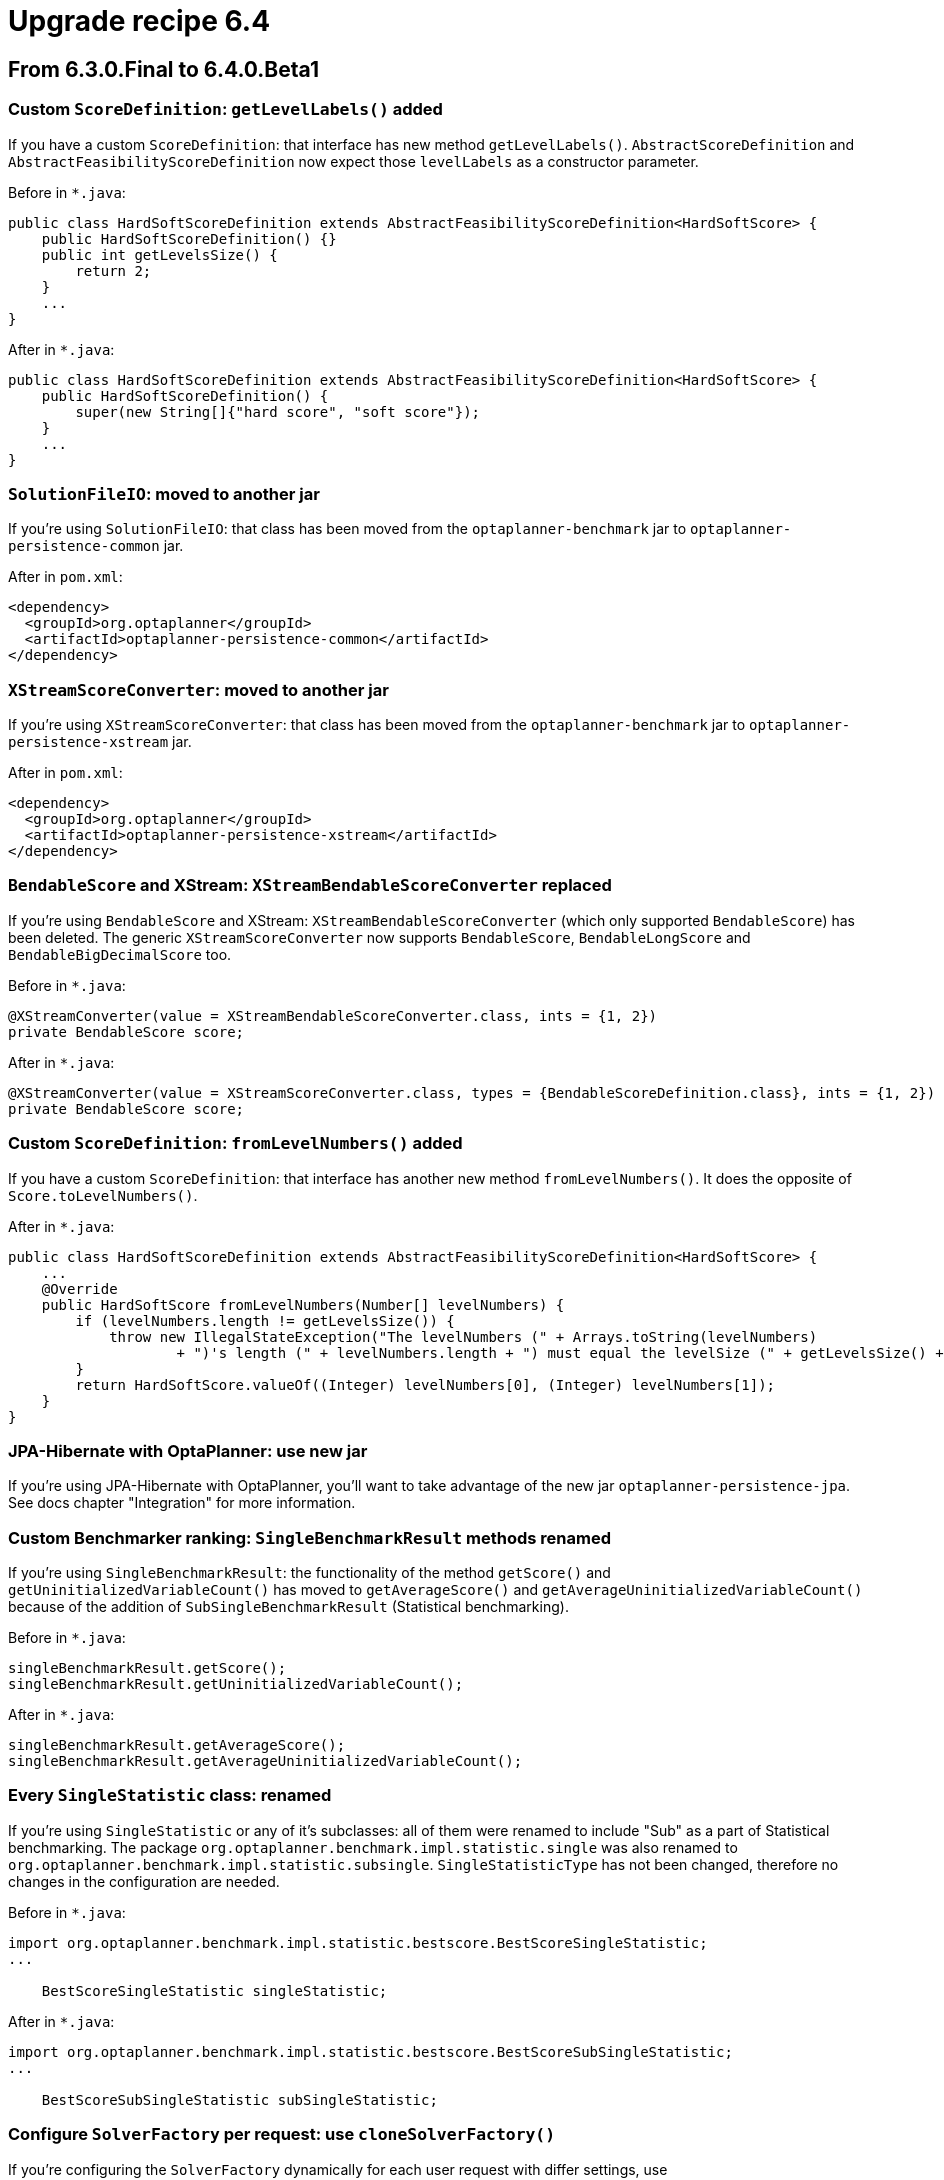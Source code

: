 = Upgrade recipe 6.4
:awestruct-description: Upgrade to OptaPlanner 6.4 from a previous version.
:awestruct-layout: upgradeRecipeBase
:awestruct-priority: 0.5
:awestruct-upgrade_recipe_version: 6.4
:awestruct-upgrade_recipe_previous_version: 6.3

== From 6.3.0.Final to 6.4.0.Beta1

[.upgrade-recipe-minor]
=== Custom `ScoreDefinition`: `getLevelLabels()` added

If you have a custom `ScoreDefinition`: that interface has new method `getLevelLabels()`.
`AbstractScoreDefinition` and `AbstractFeasibilityScoreDefinition` now expect those `levelLabels` as a constructor parameter.

Before in `*.java`:
[source, java]
----
public class HardSoftScoreDefinition extends AbstractFeasibilityScoreDefinition<HardSoftScore> {
    public HardSoftScoreDefinition() {}
    public int getLevelsSize() {
        return 2;
    }
    ...
}
----

After in `*.java`:
[source, java]
----
public class HardSoftScoreDefinition extends AbstractFeasibilityScoreDefinition<HardSoftScore> {
    public HardSoftScoreDefinition() {
        super(new String[]{"hard score", "soft score"});
    }
    ...
}
----

[.upgrade-recipe-major]
=== `SolutionFileIO`: moved to another jar

If you're using `SolutionFileIO`: that class has been moved from the `optaplanner-benchmark` jar to `optaplanner-persistence-common` jar.

After in `pom.xml`:
[source, xml]
----
<dependency>
  <groupId>org.optaplanner</groupId>
  <artifactId>optaplanner-persistence-common</artifactId>
</dependency>
----

[.upgrade-recipe-minor]
=== `XStreamScoreConverter`: moved to another jar

If you're using `XStreamScoreConverter`: that class has been moved from the `optaplanner-benchmark` jar to `optaplanner-persistence-xstream` jar.

After in `pom.xml`:
[source, xml]
----
<dependency>
  <groupId>org.optaplanner</groupId>
  <artifactId>optaplanner-persistence-xstream</artifactId>
</dependency>
----

[.upgrade-recipe-minor]
=== `BendableScore` and XStream: `XStreamBendableScoreConverter` replaced

If you're using `BendableScore` and XStream: `XStreamBendableScoreConverter` (which only supported `BendableScore`) has been deleted.
The generic `XStreamScoreConverter` now supports `BendableScore`, `BendableLongScore` and `BendableBigDecimalScore` too.

Before in `*.java`:
[source, java]
----
@XStreamConverter(value = XStreamBendableScoreConverter.class, ints = {1, 2})
private BendableScore score;
----

After in `*.java`:
[source, java]
----
@XStreamConverter(value = XStreamScoreConverter.class, types = {BendableScoreDefinition.class}, ints = {1, 2})
private BendableScore score;
----

[.upgrade-recipe-minor]
=== Custom `ScoreDefinition`: `fromLevelNumbers()` added

If you have a custom `ScoreDefinition`: that interface has another new method `fromLevelNumbers()`.
It does the opposite of `Score.toLevelNumbers()`.

After in `*.java`:
[source, java]
----
public class HardSoftScoreDefinition extends AbstractFeasibilityScoreDefinition<HardSoftScore> {
    ...
    @Override
    public HardSoftScore fromLevelNumbers(Number[] levelNumbers) {
        if (levelNumbers.length != getLevelsSize()) {
            throw new IllegalStateException("The levelNumbers (" + Arrays.toString(levelNumbers)
                    + ")'s length (" + levelNumbers.length + ") must equal the levelSize (" + getLevelsSize() + ").");
        }
        return HardSoftScore.valueOf((Integer) levelNumbers[0], (Integer) levelNumbers[1]);
    }
}
----

[.upgrade-recipe-readme]
=== JPA-Hibernate with OptaPlanner: use new jar

If you're using JPA-Hibernate with OptaPlanner, you'll want to take advantage of the new jar `optaplanner-persistence-jpa`.
See docs chapter "Integration" for more information.

[.upgrade-recipe-minor]
=== Custom Benchmarker ranking: `SingleBenchmarkResult` methods renamed

If you're using `SingleBenchmarkResult`: the functionality of the method `getScore()` and `getUninitializedVariableCount()` has moved to
`getAverageScore()` and `getAverageUninitializedVariableCount()` because of the addition of `SubSingleBenchmarkResult` (Statistical benchmarking).

Before in `*.java`:
[source, java]
----
singleBenchmarkResult.getScore();
singleBenchmarkResult.getUninitializedVariableCount();
----

After in `*.java`:
[source, java]
----
singleBenchmarkResult.getAverageScore();
singleBenchmarkResult.getAverageUninitializedVariableCount();
----

[.upgrade-recipe-impl-detail]
=== Every `SingleStatistic` class: renamed

If you're using `SingleStatistic` or any of it's subclasses: all of them were renamed to include "Sub" as a part of
Statistical benchmarking. The package `org.optaplanner.benchmark.impl.statistic.single` was also renamed to
`org.optaplanner.benchmark.impl.statistic.subsingle`. `SingleStatisticType` has not been changed, therefore no changes
in the configuration are needed.

Before in `*.java`:
[source, java]
----
import org.optaplanner.benchmark.impl.statistic.bestscore.BestScoreSingleStatistic;
...

    BestScoreSingleStatistic singleStatistic;
----

After in `*.java`:
[source, java]
----
import org.optaplanner.benchmark.impl.statistic.bestscore.BestScoreSubSingleStatistic;
...

    BestScoreSubSingleStatistic subSingleStatistic;
----

[.upgrade-recipe-minor]
=== Configure `SolverFactory` per request: use `cloneSolverFactory()`

If you're configuring the `SolverFactory` dynamically for each user request with differ settings,
use `SolverFactory.cloneSolverFactory()` to avoid a race condition.

[.upgrade-recipe-minor]
=== `TerminationConfig`: `clone()` removed

The method `TerminationConfig.clone()` has been removed.
The `inherit()` method now guarantees that afterwards changing the child or parent will not affect the other.

Before in `*.java`:
[source, java]
----
TerminationConfig clone = terminationConfig.clone();
----

After in `*.java`:
[source, java]
----
TerminationConfig clone = new TerminationConfig();
clone.inherit(terminationConfig);
